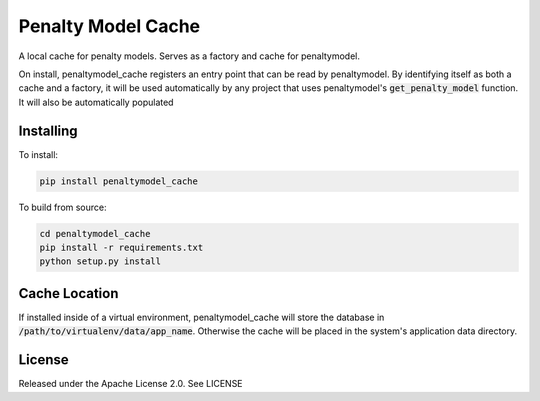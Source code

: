 Penalty Model Cache
===================

.. index-start-marker

A local cache for penalty models. Serves as a factory and cache for penaltymodel.

On install, penaltymodel_cache registers an entry point that can be read by
penaltymodel. By identifying itself as both a cache and a factory, it will
be used automatically by any project that uses penaltymodel's :code:`get_penalty_model`
function. It will also be automatically populated

.. index-end-marker

Installing
----------

.. installation-start-marker

To install:

.. code-block:: bash

    pip install penaltymodel_cache

To build from source:

.. code-block:: bash

    cd penaltymodel_cache
    pip install -r requirements.txt
    python setup.py install

.. installation-end-marker

Cache Location
--------------

If installed inside of a virtual environment, penaltymodel_cache will
store the database in :code:`/path/to/virtualenv/data/app_name`. Otherwise
the cache will be placed in the system's application data directory.

License
-------

Released under the Apache License 2.0. See LICENSE
